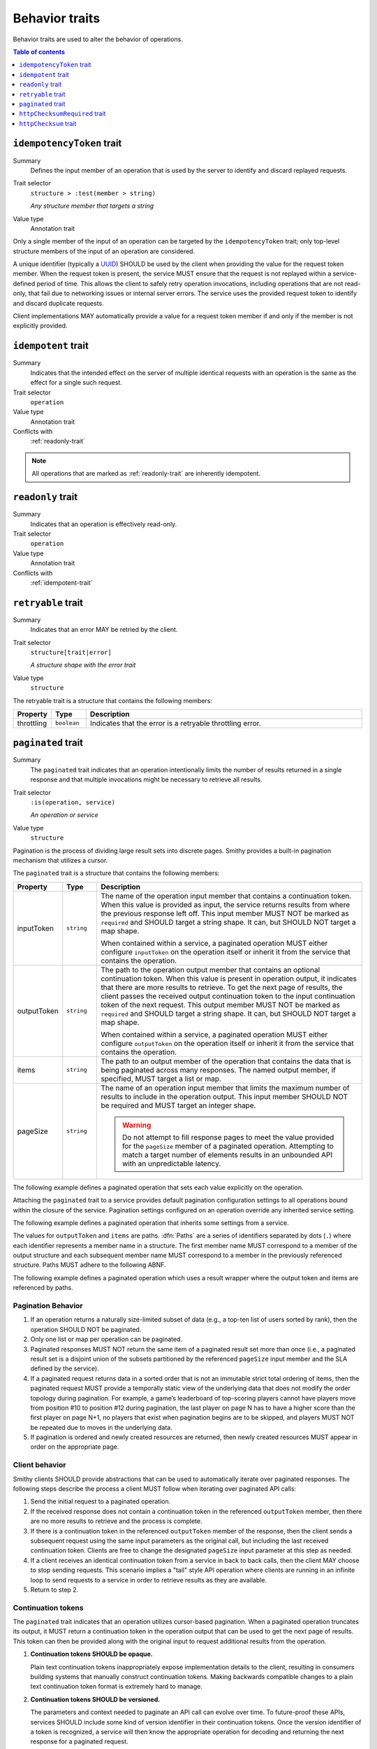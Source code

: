 ===============
Behavior traits
===============

Behavior traits are used to alter the behavior of operations.

.. contents:: Table of contents
    :depth: 1
    :local:
    :backlinks: none


.. smithy-trait:: smithy.api#idempotencyToken
.. _idempotencyToken-trait:

--------------------------
``idempotencyToken`` trait
--------------------------

Summary
    Defines the input member of an operation that is used by the server to
    identify and discard replayed requests.
Trait selector
    ``structure > :test(member > string)``

    *Any structure member that targets a string*
Value type
    Annotation trait

Only a single member of the input of an operation can be targeted by the
``idempotencyToken`` trait; only top-level structure members of the input of an
operation are considered.

A unique identifier (typically a UUID_) SHOULD be used by the client when
providing the value for the request token member. When the request token is
present, the service MUST ensure that the request is not replayed within a
service-defined period of time. This allows the client to safely retry
operation invocations, including operations that are not read-only, that fail
due to networking issues or internal server errors. The service uses the
provided request token to identify and discard duplicate requests.

Client implementations MAY automatically provide a value for a request token
member if and only if the member is not explicitly provided.

.. tabs::

    .. code-tab:: smithy

        operation AllocateWidget {
            input: AllocateWidgetInput
        }

        structure AllocateWidgetInput {
            @idempotencyToken
            clientToken: String,
        }


.. smithy-trait:: smithy.api#idempotent
.. _idempotent-trait:

--------------------
``idempotent`` trait
--------------------

Summary
    Indicates that the intended effect on the server of multiple identical
    requests with an operation is the same as the effect for a single such
    request.
Trait selector
    ``operation``
Value type
    Annotation trait
Conflicts with
    :ref:`readonly-trait`

.. tabs::

    .. code-tab:: smithy

        @idempotent
        operation DeleteSomething {
            input: DeleteSomethingInput,
            output: DeleteSomethingOutput
        }

.. note::

    All operations that are marked as :ref:`readonly-trait` are inherently
    idempotent.


.. smithy-trait:: smithy.api#readonly
.. _readonly-trait:

------------------
``readonly`` trait
------------------

Summary
    Indicates that an operation is effectively read-only.
Trait selector
    ``operation``
Value type
    Annotation trait
Conflicts with
    :ref:`idempotent-trait`

.. tabs::

    .. code-tab:: smithy

        @readonly
        operation GetSomething {
            input: GetSomethingInput,
            output: GetSomethingOutput
        }


.. smithy-trait:: smithy.api#retryable
.. _retryable-trait:

-------------------
``retryable`` trait
-------------------

Summary
    Indicates that an error MAY be retried by the client.
Trait selector
    ``structure[trait|error]``

    *A structure shape with the error trait*
Value type
    ``structure``

The retryable trait is a structure that contains the following members:

.. list-table::
    :header-rows: 1
    :widths: 10 10 80

    * - Property
      - Type
      - Description
    * - throttling
      - ``boolean``
      - Indicates that the error is a retryable throttling error.

.. tabs::

    .. code-tab:: smithy

        @error("server")
        @retryable
        @httpError(503)
        structure ServiceUnavailableError {}

        @error("client")
        @retryable(throttling: true)
        @httpError(429)
        structure ThrottlingError {}


.. _pagination:

.. smithy-trait:: smithy.api#paginated
.. _paginated-trait:

-------------------
``paginated`` trait
-------------------

Summary
    The ``paginated`` trait indicates that an operation intentionally limits
    the number of results returned in a single response and that multiple
    invocations might be necessary to retrieve all results.
Trait selector
    ``:is(operation, service)``

    *An operation or service*
Value type
    ``structure``

Pagination is the process of dividing large result sets into discrete
pages. Smithy provides a built-in pagination mechanism that utilizes a
cursor.

The ``paginated`` trait is a structure that contains the following members:

.. list-table::
    :header-rows: 1
    :widths: 10 10 80

    * - Property
      - Type
      - Description
    * - inputToken
      - ``string``
      - The name of the operation input member that contains a continuation
        token. When this value is provided as input, the service returns
        results from where the previous response left off. This input member
        MUST NOT be marked as ``required`` and SHOULD target a string shape.
        It can, but SHOULD NOT target a map shape.

        When contained within a service, a paginated operation MUST either
        configure ``inputToken`` on the operation itself or inherit it from
        the service that contains the operation.
    * - outputToken
      - ``string``
      - The path to the operation output member that contains an optional
        continuation token. When this value is present in operation output,
        it indicates that there are more results to retrieve. To get the next
        page of results, the client passes the received output continuation
        token to the input continuation token of the next request. This
        output member MUST NOT be marked as ``required`` and SHOULD target a
        string shape. It can, but SHOULD NOT target a map shape.

        When contained within a service, a paginated operation MUST either
        configure ``outputToken`` on the operation itself or inherit it from
        the service that contains the operation.
    * - items
      - ``string``
      - The path to an output member of the operation that contains
        the data that is being paginated across many responses. The named
        output member, if specified, MUST target a list or map.
    * - pageSize
      - ``string``
      - The name of an operation input member that limits the maximum number
        of results to include in the operation output. This input member
        SHOULD NOT be required and MUST target an integer shape.

        .. warning::

            Do not attempt to fill response pages to meet the value provided
            for the ``pageSize`` member of a paginated operation. Attempting to
            match a target number of elements results in an unbounded API with
            an unpredictable latency.

The following example defines a paginated operation that sets each value
explicitly on the operation.

.. tabs::

    .. code-tab:: smithy

        namespace smithy.example

        @readonly
        @paginated(inputToken: "nextToken", outputToken: "nextToken",
                   pageSize: "maxResults", items: "foos")
        operation GetFoos {
            input: GetFoosInput,
            output: GetFoosOutput
        }

        structure GetFoosInput {
            maxResults: Integer,
            nextToken: String
        }

        structure GetFoosOutput {
            nextToken: String,

            @required
            foos: StringList,
        }

        list StringList {
            member: String
        }

    .. code-tab:: json

        {
            "smithy": "1.0",
            "shapes": {
                "smithy.example#GetFoos": {
                    "type": "operation",
                    "input": {
                        "target": "smithy.example#GetFoosInput"
                    },
                    "output": {
                        "target": "smithy.example#GetFoosOutput"
                    },
                    "traits": {
                        "smithy.api#readonly": {},
                        "smithy.api#paginated": {
                            "inputToken": "nextToken",
                            "outputToken": "nextToken",
                            "pageSize": "maxResults",
                            "items": "foos"
                        }
                    }
                },
                "smithy.example#GetFoosInput": {
                    "type": "structure",
                    "members": {
                        "maxResults": {
                            "target": "smithy.api#Integer"
                        },
                        "nextToken": {
                            "target": "smithy.api#String"
                        }
                    }
                },
                "smithy.example#GetFoosOutput": {
                    "type": "structure",
                    "members": {
                        "nextToken": {
                            "target": "smithy.api#String"
                        },
                        "foos": {
                            "target": "smithy.example#StringList",
                            "traits": {
                                "smithy.api#required": {}
                            }
                        }
                    }
                },
                "smithy.example#StringList": {
                    "type": "list",
                    "member": {
                        "target": "smithy.api#String"
                    }
                }
            }
        }

Attaching the ``paginated`` trait to a service provides default pagination
configuration settings to all operations bound within the closure of the
service. Pagination settings configured on an operation override any inherited
service setting.

The following example defines a paginated operation that inherits some
settings from a service.

.. tabs::

    .. code-tab:: smithy

        namespace smithy.example

        @paginated(inputToken: "nextToken", outputToken: "nextToken",
                   pageSize: "maxResults")
        service Example {
            version: "2019-06-27",
            operations: [GetFoos],
        }

        @readonly @paginated(items: "foos")
        operation GetFoos {
            input: GetFoosInput,
            output: GetFoosOutput
        }

    .. code-tab:: json

        {
            "smithy": "1.0",
            "shapes": {
                "smithy.example#Example": {
                    "type": "service",
                    "version": "2019-06-27",
                    "traits": {
                        "smithy.api#paginated": {
                            "inputToken": "nextToken",
                            "outputToken": "nextToken",
                            "pageSize": "maxResults"
                        }
                    }
                },
                "smithy.example#GetFoos": {
                    "type": "operation",
                    "input": {
                        "target": "smithy.example#GetFoosInput"
                    },
                    "output": {
                        "target": "smithy.example#GetFoosOutput"
                    },
                    "traits": {
                        "smithy.api#readonly": {},
                        "smithy.api#paginated": {
                            "items": "foos"
                        }
                    }
                }
            }
        }

The values for ``outputToken`` and ``items`` are paths. :dfn:`Paths` are a series of
identifiers separated by dots (``.``) where each identifier represents a
member name in a structure. The first member name MUST correspond to a member
of the output structure and each subsequent member name MUST correspond to a
member in the previously referenced structure. Paths MUST adhere to the
following ABNF.

.. productionlist:: smithy
    path    :`identifier` *("." `identifier`)

The following example defines a paginated operation which uses a result
wrapper where the output token and items are referenced by paths.

.. tabs::

    .. code-tab:: smithy

        namespace smithy.example

        @readonly
        @paginated(inputToken: "nextToken", outputToken: "result.nextToken",
                   pageSize: "maxResults", items: "result.foos")
        operation GetFoos {
            input: GetFoosInput,
            output: GetFoosOutput
        }

        structure GetFoosInput {
            maxResults: Integer,
            nextToken: String
        }

        structure GetFoosOutput {
            @required
            result: ResultWrapper
        }

        structure ResultWrapper {
            nextToken: String,

            @required
            foos: StringList,
        }

        list StringList {
            member: String
        }

    .. code-tab:: json

        {
            "smithy": "1.0",
            "shapes": {
                "smithy.example#GetFoos": {
                    "type": "operation",
                    "input": {
                        "target": "smithy.example#GetFoosInput"
                    },
                    "output": {
                        "target": "smithy.example#GetFoosOutput"
                    },
                    "traits": {
                        "smithy.api#readonly": {},
                        "smithy.api#paginated": {
                            "inputToken": "nextToken",
                            "outputToken": "result.nextToken",
                            "pageSize": "maxResults",
                            "items": "result.foos"
                        }
                    }
                },
                "smithy.example#GetFoosInput": {
                    "type": "structure",
                    "members": {
                        "maxResults": {
                            "target": "smithy.api#Integer"
                        },
                        "nextToken": {
                            "target": "smithy.api#String"
                        }
                    }
                },
                "smithy.example#GetFoosOutput": {
                    "type": "structure",
                    "members": {
                        "result": {
                            "target": "smithy.example#ResultWrapper",
                            "traits": {
                                "smithy.api#required": {}
                            }
                        }
                    }
                },
                "smithy.example#ResultWrapper": {
                    "type": "structure",
                    "members": {
                        "nextToken": {
                            "target": "smithy.api#String"
                        },
                        "foos": {
                            "target": "smithy.example#StringList",
                            "traits": {
                                "smithy.api#required": {}
                            }
                        }
                    }
                },
                "smithy.example#StringList": {
                    "type": "list",
                    "member": {
                        "target": "smithy.api#String"
                    }
                }
            }
        }

Pagination Behavior
===================

#. If an operation returns a naturally size-limited subset of data
   (e.g., a top-ten list of users sorted by rank), then the operation
   SHOULD NOT be paginated.

#. Only one list or map per operation can be paginated.

#. Paginated responses MUST NOT return the same item of a paginated result
   set more than once (i.e., a paginated result set is a disjoint union of the
   subsets partitioned by the referenced ``pageSize`` input member and the SLA
   defined by the service).

#. If a paginated request returns data in a sorted order that is not an
   immutable strict total ordering of items, then the paginated request MUST
   provide a temporally static view of the underlying data that does not
   modify the order topology during pagination. For example, a game’s
   leaderboard of top-scoring players cannot have players move from position
   #10 to position #12 during pagination, the last player on page N has to
   have a higher score than the first player on page N+1, no players that
   exist when pagination begins are to be skipped, and players MUST NOT be
   repeated due to moves in the underlying data.

#. If pagination is ordered and newly created resources are returned, then
   newly created resources MUST appear in order on the appropriate page.


Client behavior
===============

Smithy clients SHOULD provide abstractions that can be used to automatically
iterate over paginated responses. The following steps describe the process a
client MUST follow when iterating over paginated API calls:

#. Send the initial request to a paginated operation.

#. If the received response does not contain a continuation token in the
   referenced ``outputToken`` member, then there are no more results to
   retrieve and the process is complete.

#. If there is a continuation token in the referenced ``outputToken`` member
   of the response, then the client sends a subsequent request using the same
   input parameters as the original call, but including the last received
   continuation token. Clients are free to change the designated ``pageSize``
   input parameter at this step as needed.

#. If a client receives an identical continuation token from a service in back
   to back calls, then the client MAY choose to stop sending requests. This
   scenario implies a "tail" style API operation where clients are running in
   an infinite loop to send requests to a service in order to retrieve results
   as they are available.

#. Return to step 2.


Continuation tokens
===================

The ``paginated`` trait indicates that an operation utilizes cursor-based
pagination. When a paginated operation truncates its output, it MUST return a
continuation token in the operation output that can be used to get the next
page of results. This token can then be provided along with the original input
to request additional results from the operation.

#. **Continuation tokens SHOULD be opaque.**

   Plain text continuation tokens inappropriately expose implementation details
   to the client, resulting in consumers building systems that manually
   construct continuation tokens. Making backwards compatible changes to a
   plain text continuation token format is extremely hard to manage.

#. **Continuation tokens SHOULD be versioned.**

   The parameters and context needed to paginate an API call can evolve over
   time. To future-proof these APIs, services SHOULD include some kind of
   version identifier in their continuation tokens. Once the version identifier
   of a token is recognized, a service will then know the appropriate operation
   for decoding and returning the next response for a paginated request.

#. **Continuation tokens SHOULD expire after a period of time.**

   Continuation tokens SHOULD expire after a short period of time (e.g., 24
   hours is a reasonable default for many services). This allows services
   to quickly phase out deprecated continuation token formats, and helps to set
   the expectation that continuation tokens are ephemeral and MUST NOT be used
   after extended periods of time. Services MUST reject a request with a client
   error when a client uses an expired continuation token.

#. **Continuation tokens MUST be bound to a fixed set of filtering parameters.**

   Services MUST reject a request that changes filtering input parameters while
   paging through responses. Services MUST require clients to send the same
   filtering request parameters used in the initial pagination request to all
   subsequent pagination requests.

   :dfn:`Filtering parameters` are defined as parameters that remove certain
   elements from appearing in the result set of a paginated API call. Filtering
   parameters do not influence the presentation of results (e.g., the
   designated ``pageSize`` input parameter partitions a result set into smaller
   subsets but does not change the sum of the parts). Services MUST allow
   clients to change presentation based parameters while paginating through a
   result set.

#. **Continuation tokens MUST NOT influence authorization.**

   A service MUST NOT evaluate authorization differently depending on the
   presence, absence, or contents of a continuation token.


Backward compatibility
======================

Many tools use the ``paginated`` trait to expose additional functionality to
things like generated code. To support these use cases, the following changes
to the ``paginated`` trait are considered backward incompatible:

1. Removing the ``paginated`` trait.
2. Adding, removing, or changing the ``inputToken``, ``outputToken``, or
   ``items`` members.
3. Removing or changing the ``pageSize`` member.

The following changes are considered backward compatible:

1. Adding the ``paginated`` trait to an existing operation.
2. Adding the ``pageSize`` member to an existing ``paginated`` trait.


.. _UUID: https://tools.ietf.org/html/rfc4122


.. smithy-trait:: smithy.api#httpChecksumRequired
.. _httpChecksumRequired-trait:

------------------------------
``httpChecksumRequired`` trait
------------------------------

Summary
    Indicates that an operation requires a checksum in its HTTP request. By
    default, the checksum used for a service is a MD5 checksum passed in the
    Content-MD5 header.
Trait selector
    ``operation``
Value type
    Annotation trait.
See
    :rfc:`1864`

.. tabs::

    .. code-tab:: smithy

        @httpChecksumRequired
        operation PutSomething {
            input: PutSomethingInput,
            output: PutSomethingOutput
        }


.. smithy-trait:: smithy.api#httpChecksum
.. _httpChecksum-trait:

----------------------
``httpChecksum`` trait
----------------------

Summary
    Indicates that an operation's HTTP request or response supports checksum
    validation. At least one of request or response checksum properties MUST
    be specified within the trait.

Trait selector
    ``operation``
Value type
    ``structure``

The ``httpChecksum`` trait is a structure that contains the following members:

.. list-table::
    :header-rows: 1
    :widths: 10 10 80

    * - Property
      - Type
      - Description
    * - request
      - ``[`` :ref:`HttpChecksumProperty structure <checksum-property>` ``]``
      - The ``request`` property defines a list of checksum validation
        behavior for HTTP requests.

    * - response
      - ``[`` :ref:`HttpChecksumProperty structure <checksum-property>` ``]``
      - The ``response`` property defines a list of checksum validation
        behavior for HTTP responses.

.. tabs::

    .. code-tab:: smithy

        @httpChecksum(
            request: [
                { algorithm: "sha256", in: "header", name: "x-checksum-sha256"},
                { algorithm: "crc32", in: "header", name: "x-checksum-crc32"}
            ],
            response: [
                { algorithm: "sha256", in: "header", name: "x-checksum-sha256"},
                { algorithm: "crc32", in: "header", name: "x-checksum-crc32"}
            ]
        )
        operation PutSomething {
            input: PutSomethingInput,
            output: PutSomethingOutput
        }

    .. code-tab:: json

        {
            "smithy": "1.0",
            "shapes": {
                "smithy.example#Example": {
                    "type": "service",
                    "version": "2019-06-27",
                },
                "smithy.example#PutSomething": {
                    "type": "operation",
                    "input": {
                        "target": "smithy.example#PutSomethingInput"
                    },
                    "output": {
                        "target": "smithy.example#PutSomethingOutput"
                    },
                    "traits": {
                        "smithy.api#httpChecksum": {
                            "request": [
                                { "algorithm": "sha256", "in": "header", "name": "x-checksum-sha256"},
                                { "algorithm": "crc32", "in": "header", "name": "x-checksum-crc32"}
                            ],
                            "response": [
                                { "algorithm": "sha256", "in": "header", "name": "x-checksum-sha256"},
                                { "algorithm": "crc32", "in": "header", "name": "x-checksum-crc32"}
                            ]
                        }
                    }
                }
            }
        }


.. _checksum-property:

HttpChecksumProperty structure
================================

``HttpChecksumProperty`` defines checksum validation behavior using the
following members:

.. list-table::
    :header-rows: 1
    :widths: 10 10 80

    * - Property
      - Type
      - Description

    * - algorithm
      - ``string``
      - **Required**. The algorithm string represents a checksum algorithm
        supported for the HTTP request or response. A valid algorithm
        should follow ABNF:

        .. code-block:: abnf

            algorithms = 1*(lower-alpha / DIGIT)
            lower-alpha = %x61-7A

        That is, it should be comprised only of digits and lowercase letters.

    * - in
      - ``string``
      - **Required**. The location where checksum can be supplied. Valid values
        are:

        * ``header`` - Indicates the checksum is placed in an HTTP header.
        * ``trailer`` - Indicates the checksum is placed in the `chunked trailer part`_
          of the body.

        An algorithm MAY be supported at multiple locations. The first
        supported ``in`` member value within the list of HttpChecksum property
        takes precedence and SHOULD be used.

        .. seealso:: See :ref:`httpChecksum_trait_behavior` for more details.

    * - name
      - ``string``
      - **Required**. The name used as a header or trailer name for a checksum
        type. Recommended ABNF for name is as follows:

        .. code-block:: abnf

            name = lower-alpha *(["-"](lower-alpha / DIGIT))
            lower-alpha = %x61-7A

        That is, it should start with a lowercase letter followed by any
        number of lowercase letters, digits, or non-sequential hyphens.

        A member with the :ref:`httpHeader-trait` or :ref:`httpPrefixHeaders-trait`
        MAY conflict with a ``httpChecksum`` header name, allowing a checksum
        to be supplied directly.

        .. seealso:: See :ref:`client behavior<httpChecksum_trait_header_conflict_behavior>`
            for more details.

.. _chunked trailer part: https://tools.ietf.org/html/rfc7230#section-4.1.2


.. _httpChecksum_trait_behavior:

HttpChecksum Behavior
=====================

.. rubric:: Client Behavior

If the ``httpChecksum`` trait has a modeled ``request`` section for the HTTP
request, the client SHOULD compute the request payload checksum, using an
algorithm defined within the request section. The computed checksum SHOULD
be supplied at the first supported checksum location as per the order of
:ref:`checksum properties<checksum-property>` defined within the request
section.

If the location is ``header``, the client MUST put the checksum into the
HTTP request headers. If the resolved location is ``trailer``, the client MUST
put the checksum into the `chunked trailer part`_ of the body. The header or
trailer name to use with an algorithm location is defined by the ``name``
member of the :ref:`checksum property<checksum-property>`.

If the ``httpChecksum`` trait has a modeled ``response`` section for the HTTP
response, the client MUST look for a supported checksum at all supported
locations as per the defined checksum properties. If a checksum is found, the
client MUST validate the received checksum value by computing the corresponding
checksum of the received payload.

.. _httpChecksum_trait_header_conflict_behavior:

If the HTTP header corresponding to a checksum is set explicitly, the
implementation MUST use the explicitly set header and skip computing the
payload checksum.

.. _chunked trailer part: https://tools.ietf.org/html/rfc7230#section-4.1.2


.. rubric:: Service Behavior

If the ``httpChecksum`` trait has a modeled ``request`` section for the HTTP
request, the service MUST validate the received checksum by computing
corresponding checksum of the request payload to ensure data integrity.

If the ``httpChecksum`` trait models a ``response`` section for the HTTP
response, the service MUST send at least one supported payload checksum at the
first supported location for the checksum algorithm.


.. _checksum_trait_with_checksum_required:

Behavior with HttpChecksumRequired
----------------------------------

When both the ``httpChecksum`` trait with a modeled ``request`` section, and
the :ref:`httpChecksumRequired <httpChecksumRequired-trait>` trait are applied
on an operation, the client MUST prefer using a checksum algorithm modeled for
request in the ``httpChecksum`` trait over an MD5 digest, and place checksum
as per the client behavior defined in the
:ref:`httpChecksum trait behavior<httpChecksum_trait_behavior>` section.

The service MUST accept a checksum value defined in the ``httpChecksum``
trait's request property to satisfy checksum validation requirements for
the operation's HTTP Request.
